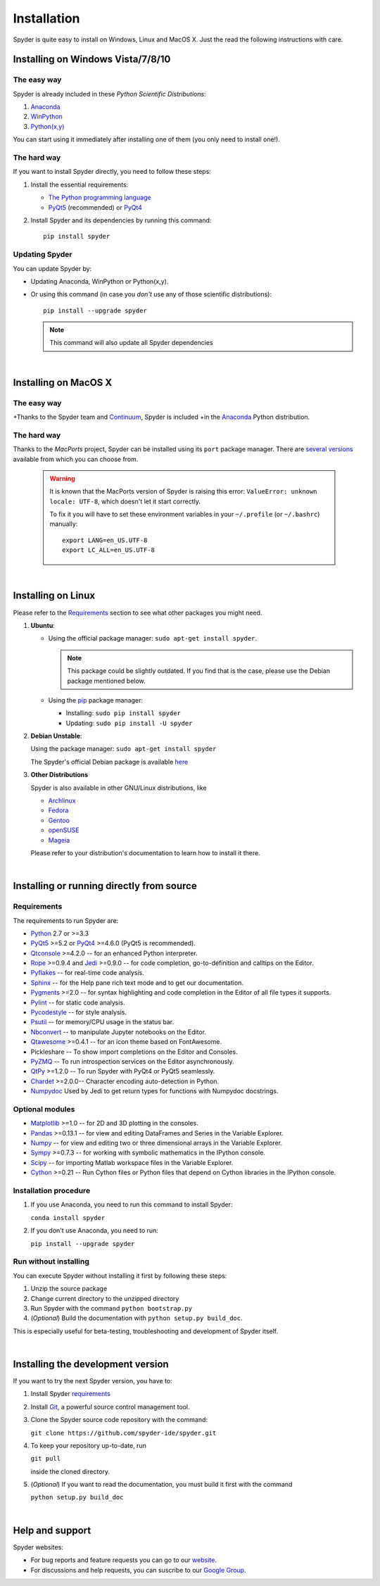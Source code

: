 Installation
============

Spyder is quite easy to install on Windows, Linux and MacOS X. Just the read the
following instructions with care.

Installing on Windows Vista/7/8/10
----------------------------------

The easy way
~~~~~~~~~~~~

Spyder is already included in these *Python Scientific Distributions*:

#. `Anaconda <http://continuum.io/downloads.html>`_
#. `WinPython <https://winpython.github.io/>`_
#. `Python(x,y) <https://code.google.com/p/pythonxy>`_

You can start using it immediately after installing one of them (you only need
to install one!).


The hard way
~~~~~~~~~~~~

If you want to install Spyder directly, you need to follow these steps:

#. Install the essential requirements:

   * `The Python programming language <http://www.python.org/>`_
   * `PyQt5 <http://www.riverbankcomputing.co.uk/software/pyqt/download5>`_ (recommended)
     or `PyQt4 <http://www.riverbankcomputing.co.uk/software/pyqt/download>`_

#. Install Spyder and its dependencies by running this command::

       pip install spyder


Updating Spyder
~~~~~~~~~~~~~~~

You can update Spyder by:

* Updating Anaconda, WinPython or Python(x,y).

* Or using this command (in case you *don't* use any of those scientific
  distributions)::

        pip install --upgrade spyder

  .. note::

     This command will also update all Spyder dependencies

|

Installing on MacOS X
----------------------

The easy way
~~~~~~~~~~~~

+Thanks to the Spyder team and `Continuum <http://www.continuum.io/>`_, Spyder is included
+in the `Anaconda <http://continuum.io/downloads.html>`_ Python distribution.


The hard way
~~~~~~~~~~~~

Thanks to the *MacPorts* project, Spyder can be installed using its ``port`` package manager.
There are `several versions`__ available from which you can choose from.

__ http://www.macports.org/ports.php?by=name&substr=spyder

  .. warning::

     It is known that the MacPorts version of Spyder is raising this error:
     ``ValueError: unknown locale: UTF-8``, which doesn't let it start correctly.
   
     To fix it you will have to set these environment variables in your
     ``~/.profile`` (or ``~/.bashrc``) manually::
        
        export LANG=en_US.UTF-8
        export LC_ALL=en_US.UTF-8

|

Installing on Linux
-------------------

Please refer to the `Requirements`_ section to see what other packages you
might need.

#. **Ubuntu**:

   * Using the official package manager: ``sudo apt-get install spyder``.

     .. note::

        This package could be slightly outdated. If you find that is the case,
        please use the Debian package mentioned below.

   * Using the `pip <https://pypi.python.org/pypi/pip/>`_ package manager:

     * Installing: ``sudo pip install spyder``
     * Updating: ``sudo pip install -U spyder``

#. **Debian Unstable**:
  
   Using the package manager: ``sudo apt-get install spyder``

   The Spyder's official Debian package is available `here`__ 
  
   __ http://packages.debian.org/fr/sid/spyder.


#. **Other Distributions**

   Spyder is also available in other GNU/Linux distributions, like

   * `Archlinux <https://aur.archlinux.org/packages/?K=spyder>`_

   * `Fedora <https://admin.fedoraproject.org/pkgdb/acls/name/spyder?_csrf_token=ab2ac812ed6df3abdf42981038a56d3d87b34128>`_

   * `Gentoo <http://packages.gentoo.org/package/dev-python/spyder>`_

   * `openSUSE <https://build.opensuse.org/package/show?package=python-spyder&project=home%3Aocefpaf>`_

   * `Mageia <http://mageia.madb.org/package/show/name/spyder>`_

   Please refer to your distribution's documentation to learn how to install it
   there.

|

Installing or running directly from source
------------------------------------------

Requirements
~~~~~~~~~~~~

The requirements to run Spyder are:

* `Python <http://www.python.org/>`_ 2.7 or >=3.3

* `PyQt5 <https://www.riverbankcomputing.com/software/pyqt/download5>`_ >=5.2 or
  `PyQt4 <https://www.riverbankcomputing.com/software/pyqt/download>`_ >=4.6.0
  (PyQt5 is recommended).

* `Qtconsole <http://jupyter.org/qtconsole/stable/>`_ >=4.2.0 -- for an
  enhanced Python interpreter.

* `Rope <http://rope.sourceforge.net/>`_ >=0.9.4 and
  `Jedi <http://jedi.jedidjah.ch/en/latest/>`_ >=0.9.0 -- for code completion,
  go-to-definition and calltips on the Editor.

* `Pyflakes <http://pypi.python.org/pypi/pyflakes>`_  -- for real-time
  code analysis.

* `Sphinx <http://sphinx.pocoo.org>`_ -- for the Help pane rich text mode
  and to get our documentation.

* `Pygments <http://pygments.org/>`_ >=2.0 -- for syntax highlighting and code
  completion in the Editor of all file types it supports.

* `Pylint <http://www.logilab.org/project/pylint>`_  -- for static code analysis.

* `Pycodestyle <https://pypi.python.org/pypi/pycodestyle>`_ -- for style analysis.

* `Psutil <http://code.google.com/p/psutil/>`_  -- for memory/CPU usage in the status
  bar.

* `Nbconvert <http://nbconvert.readthedocs.org/>`_ -- to manipulate Jupyter notebooks
  on the Editor.

* `Qtawesome <https://github.com/spyder-ide/qtawesome>`_ >=0.4.1 -- for an icon theme based on
  FontAwesome.

* Pickleshare -- To show import completions on the Editor and Consoles.

* `PyZMQ <https://github.com/zeromq/pyzmq>`_ -- To run introspection services on the
  Editor asynchronously.

* `QtPy <https://github.com/spyder-ide/qtpy>`_ >=1.2.0 -- To run Spyder with PyQt4 or
  PyQt5 seamlessly.

* `Chardet <https://github.com/chardet/chardet>`_ >=2.0.0-- Character encoding auto-detection
  in Python.
  
* `Numpydoc <https://github.com/numpy/numpydoc>`_ Used by Jedi to get return types for
  functions with Numpydoc docstrings.

Optional modules
~~~~~~~~~~~~~~~~

* `Matplotlib <http://matplotlib.sourceforge.net/>`_ >=1.0 -- for 2D and 3D plotting
  in the consoles.

* `Pandas <http://pandas.pydata.org/>`_ >=0.13.1 -- for view and editing DataFrames
  and Series in the Variable Explorer.

* `Numpy <http://numpy.scipy.org/>`_ -- for view and editing two or three
  dimensional arrays in the Variable Explorer.

* `Sympy <http://www.sympy.org/es/>`_ >=0.7.3 -- for working with symbolic mathematics
  in the IPython console.

* `Scipy <http://www.scipy.org/>`_ -- for importing Matlab workspace files in
  the Variable Explorer.

* `Cython <http://cython.org/>`_ >=0.21 -- Run Cython files or Python files that
  depend on Cython libraries in the IPython console.


Installation procedure
~~~~~~~~~~~~~~~~~~~~~~

1. If you use Anaconda, you need to run this command to install Spyder:

   ``conda install spyder``

2. If you don't use Anaconda, you need to run:

   ``pip install --upgrade spyder``


Run without installing
~~~~~~~~~~~~~~~~~~~~~~

You can execute Spyder without installing it first by following these steps:

#. Unzip the source package
#. Change current directory to the unzipped directory
#. Run Spyder with the command ``python bootstrap.py``
#. (*Optional*) Build the documentation with ``python setup.py build_doc``.

This is especially useful for beta-testing, troubleshooting and development 
of Spyder itself.

|

Installing the development version
----------------------------------

If you want to try the next Spyder version, you have to:

#. Install Spyder `requirements`_

#. Install `Git <http://git-scm.com/downloads>`_, a powerful
   source control management tool.

#. Clone the Spyder source code repository with the command:

   ``git clone https://github.com/spyder-ide/spyder.git``

#. To keep your repository up-to-date, run

   ``git pull``
   
   inside the cloned directory.

#. (*Optional*) If you want to read the documentation, you must build it first with
   the command
  
   ``python setup.py build_doc``

|

Help and support
----------------

Spyder websites:

* For bug reports and feature requests you can go to our
  `website <https://github.com/spyder-ide/spyder/issues>`_.
* For discussions and help requests, you can suscribe to our
  `Google Group <http://groups.google.com/group/spyderlib>`_.

